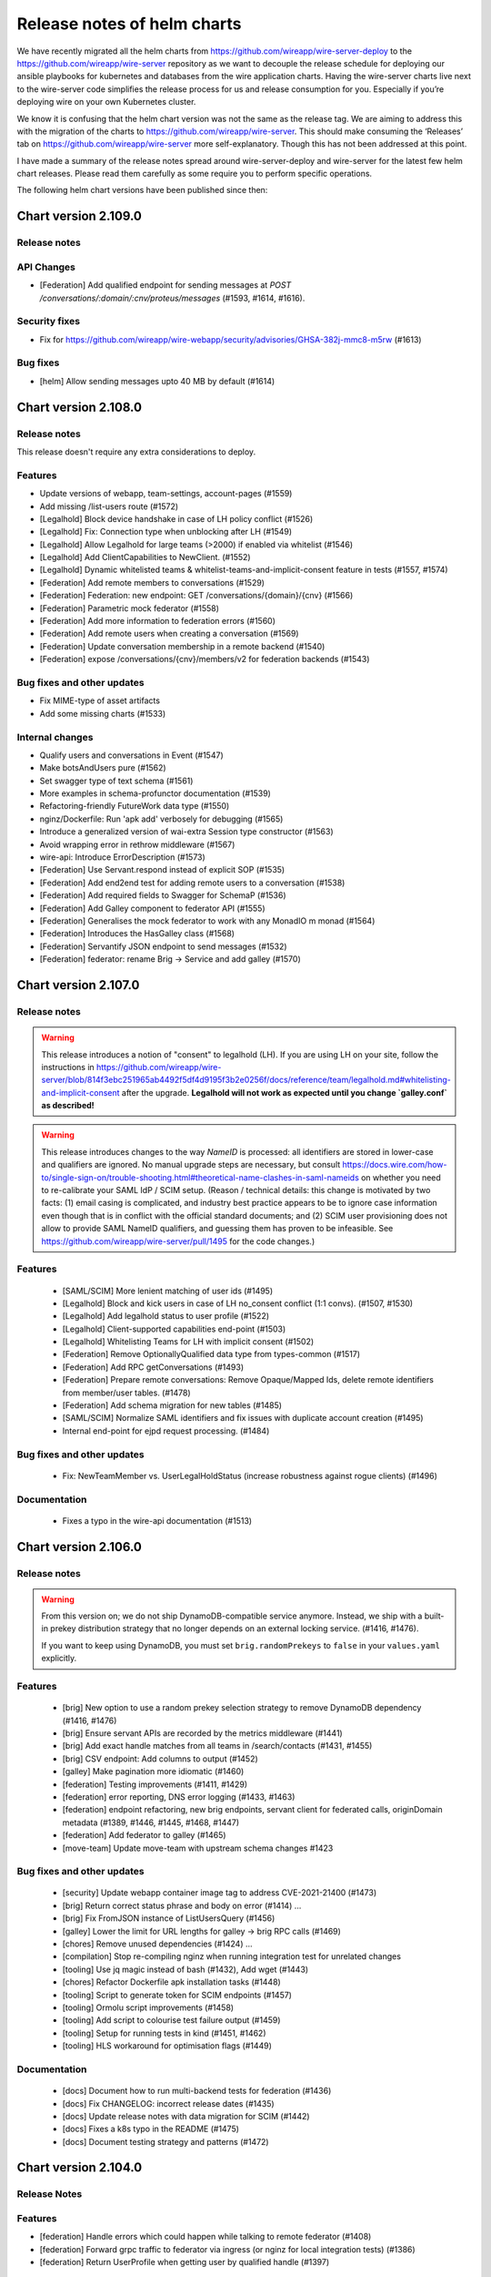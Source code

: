 ****************************
Release notes of helm charts
****************************

We have recently migrated all the helm charts from
https://github.com/wireapp/wire-server-deploy to the
https://github.com/wireapp/wire-server repository as we want to decouple
the release schedule for deploying our ansible playbooks for kubernetes
and databases from the wire application charts. Having the wire-server
charts live next to the wire-server code simplifies the release process
for us and release consumption for you. Especially if you’re deploying
wire on your own Kubernetes cluster.

We know it is confusing that the helm chart version was not the same as
the release tag. We are aiming to address this with the migration of the
charts to https://github.com/wireapp/wire-server. This should make
consuming the ‘Releases’ tab on https://github.com/wireapp/wire-server
more self-explanatory. Though this has not been addressed at this point.

I have made a summary of the release notes spread around
wire-server-deploy and wire-server for the latest few helm chart
releases. Please read them carefully as some require you to perform
specific operations.

The following helm chart versions have been published since then:

Chart version 2.109.0
=====================

Release notes
-------------

API Changes
------------

* [Federation] Add qualified endpoint for sending messages at `POST /conversations/:domain/:cnv/proteus/messages` (#1593, #1614, #1616).

Security fixes
--------------
* Fix for https://github.com/wireapp/wire-webapp/security/advisories/GHSA-382j-mmc8-m5rw  (#1613)

Bug fixes
----------
* [helm] Allow sending messages upto 40 MB by default (#1614)



Chart version 2.108.0
=====================

Release notes
-------------

This release doesn't require any extra considerations to deploy.

Features
--------
* Update versions of webapp, team-settings, account-pages (#1559)
* Add missing /list-users route (#1572)
* [Legalhold] Block device handshake in case of LH policy conflict (#1526)
* [Legalhold] Fix: Connection type when unblocking after LH (#1549)
* [Legalhold] Allow Legalhold for large teams (>2000) if enabled via whitelist (#1546)
* [Legalhold] Add ClientCapabilities to NewClient. (#1552)
* [Legalhold] Dynamic whitelisted teams & whitelist-teams-and-implicit-consent feature in tests (#1557, #1574)
* [Federation] Add remote members to conversations (#1529)
* [Federation] Federation: new endpoint: GET /conversations/{domain}/{cnv} (#1566)
* [Federation] Parametric mock federator (#1558)
* [Federation] Add more information to federation errors (#1560)
* [Federation] Add remote users when creating a conversation (#1569)
* [Federation] Update conversation membership in a remote backend (#1540)
* [Federation] expose /conversations/{cnv}/members/v2 for federation backends (#1543)

Bug fixes and other updates
---------------------------
* Fix MIME-type of asset artifacts 
* Add some missing charts (#1533)

Internal changes
----------------
* Qualify users and conversations in Event (#1547)
* Make botsAndUsers pure (#1562)
* Set swagger type of text schema (#1561)
* More examples in schema-profunctor documentation (#1539)
* Refactoring-friendly FutureWork data type (#1550)
* nginz/Dockerfile: Run 'apk add' verbosely for debugging (#1565)
* Introduce a generalized version of wai-extra Session type constructor (#1563)
* Avoid wrapping error in rethrow middleware (#1567)
* wire-api: Introduce ErrorDescription (#1573)
* [Federation] Use Servant.respond instead of explicit SOP (#1535)
* [Federation] Add end2end test for adding remote users to a conversation (#1538)
* [Federation] Add required fields to Swagger for SchemaP (#1536)
* [Federation] Add Galley component to federator API (#1555)
* [Federation] Generalises the mock federator to work with any MonadIO m monad (#1564)
* [Federation] Introduces the HasGalley class (#1568)
* [Federation] Servantify JSON endpoint to send messages (#1532)
* [Federation] federator: rename Brig -> Service and add galley (#1570)



Chart version 2.107.0
=====================

Release notes
-------------


.. warning::

   This release introduces a notion of "consent" to
   legalhold (LH).  If you are using LH on your site, follow the
   instructions in
   https://github.com/wireapp/wire-server/blob/814f3ebc251965ab4492f5df4d9195f3b2e0256f/docs/reference/team/legalhold.md#whitelisting-and-implicit-consent
   after the upgrade.  **Legalhold will not work as expected until you
   change `galley.conf` as described!**

.. warning::

   This release introduces changes to the way `NameID` is
   processed: all identifiers are stored in lower-case and qualifiers are
   ignored.  No manual upgrade steps are necessary, but consult
   https://docs.wire.com/how-to/single-sign-on/trouble-shooting.html#theoretical-name-clashes-in-saml-nameids
   on whether you need to re-calibrate your SAML IdP / SCIM setup.
   (Reason / technical details: this change is motivated by two facts:
   (1) email casing is complicated, and industry best practice appears to
   be to ignore case information even though that is in conflict with the
   official standard documents; and (2) SCIM user provisioning does not
   allow to provide SAML NameID qualifiers, and guessing them has proven
   to be infeasible.  See
   https://github.com/wireapp/wire-server/pull/1495 for the code
   changes.)


Features
--------
 - [SAML/SCIM] More lenient matching of user ids (#1495)
 - [Legalhold] Block and kick users in case of LH no_consent conflict (1:1 convs). (#1507, #1530)
 - [Legalhold] Add legalhold status to user profile (#1522)
 - [Legalhold] Client-supported capabilities end-point (#1503)
 - [Legalhold] Whitelisting Teams for LH with implicit consent (#1502)
 - [Federation] Remove OptionallyQualified data type from types-common (#1517)
 - [Federation] Add RPC getConversations (#1493)
 - [Federation] Prepare remote conversations: Remove Opaque/Mapped Ids, delete remote identifiers from member/user tables. (#1478)
 - [Federation] Add schema migration for new tables (#1485)
 - [SAML/SCIM] Normalize SAML identifiers and fix issues with duplicate account creation (#1495)
 - Internal end-point for ejpd request processing. (#1484)
 
Bug fixes and other updates
---------------------------
 - Fix: NewTeamMember vs. UserLegalHoldStatus (increase robustness against rogue clients) (#1496)
 
Documentation
-------------
 - Fixes a typo in the wire-api documentation (#1513)


Chart version 2.106.0
=======================

Release notes
-------------


.. warning::

   From this version on; we do not ship DynamoDB-compatible service anymore. Instead, we ship with a built-in prekey distribution strategy
   that no longer depends on an external locking service. (#1416, #1476).

   If you want to keep using DynamoDB, you must set ``brig.randomPrekeys`` to ``false`` in your ``values.yaml`` explicitly.




Features
-------------
 - [brig] New option to use a random prekey selection strategy to remove DynamoDB dependency (#1416, #1476)
 - [brig] Ensure servant APIs are recorded by the metrics middleware (#1441)
 - [brig] Add exact handle matches from all teams in /search/contacts (#1431, #1455)
 - [brig] CSV endpoint: Add columns to output (#1452)
 - [galley] Make pagination more idiomatic (#1460)
 - [federation] Testing improvements (#1411, #1429)
 - [federation] error reporting, DNS error logging (#1433, #1463)
 - [federation] endpoint refactoring, new brig endpoints, servant client for federated calls, originDomain metadata (#1389, #1446, #1445, #1468, #1447)
 - [federation] Add federator to galley (#1465)
 - [move-team] Update move-team with upstream schema changes #1423

Bug fixes and other updates
----------------------------
 - [security] Update webapp container image tag to address CVE-2021-21400 (#1473)
 - [brig] Return correct status phrase and body on error (#1414) …
 - [brig] Fix FromJSON instance of ListUsersQuery (#1456)
 - [galley] Lower the limit for URL lengths for galley -> brig RPC calls (#1469)
 - [chores] Remove unused dependencies (#1424) …
 - [compilation] Stop re-compiling nginz when running integration test for unrelated changes
 - [tooling] Use jq magic instead of bash (#1432), Add wget (#1443)
 - [chores] Refactor Dockerfile apk installation tasks (#1448)
 - [tooling] Script to generate token for SCIM endpoints (#1457)
 - [tooling] Ormolu script improvements (#1458)
 - [tooling] Add script to colourise test failure output (#1459)
 - [tooling] Setup for running tests in kind (#1451, #1462)
 - [tooling] HLS workaround for optimisation flags (#1449)

Documentation
-------------
 - [docs] Document how to run multi-backend tests for federation (#1436)
 - [docs] Fix CHANGELOG: incorrect release dates (#1435)
 - [docs] Update release notes with data migration for SCIM (#1442)
 - [docs] Fixes a k8s typo in the README (#1475)
 - [docs] Document testing strategy and patterns (#1472)



Chart version 2.104.0
=====================

Release Notes
-------------

Features
--------

-  [federation] Handle errors which could happen while talking to remote
   federator (#1408)
-  [federation] Forward grpc traffic to federator via ingress (or nginz
   for local integration tests) (#1386)
-  [federation] Return UserProfile when getting user by qualified handle
   (#1397)

Bug fixes and other updates
---------------------------

-  [SCIM] Fix: Invalid requests raise 5xxs (#1392)
-  [SAML] Fix: permissions for IdP CRUD operations. (#1405)

Documentation
-------------

-  Tweak docs about team search visibility configuration. (#1407)
-  Move docs around. (#1399)
-  Describe how to look at swagger locally (#1388)

Internal changes
----------------

-  Optimize /users/list-clients to only fetch required things from DB
   (#1398)
-  [SCIM] Remove usage of spar.scim_external_ids table (#1418)
-  Add-license. (#1394)
-  Bump nixpkgs for hls-1.0 (#1412)
-  stack-deps.nix: Use nixpkgs from niv (#1406)

Chart version 2.103.0
=====================

Release Notes
-------------

If you are using Wire's SCIM functionality you shouldn't skip this release.
If you skip it then there's a chance of requests from SCIM clients being missed
during the time window of Wire being upgraded. This might cause sync issues between your SCIM peer
and Wire's user DB.
This is due to an internal data migration job (``spar-migrate-data``) that needs to run once.
If it hasn't run yet then any upgrade to this and any later release will automatically run it.
After it has completed once it is safe again to upgrade Wire while receiving requests from SCIM clients.

Internal changes
----------------

-  Migrate spar external id table (#1400, #1413, #1415, #1417)

Chart version 2.102.0
=====================

Release notes
-------------

This release contains bugfixes and internal changes

Bug fixes and other updates
---------------------------

-  Return PubClient instead of Client from /users/list-clients (#1391)

Internal changes
----------------

-  Federation: Add qualified endpoints for prekey management (#1372)

Chart version 2.101.0
=====================

Release notes
-------------

This release contains bugfixes and internal changes

Bug fixes and other updates
---------------------------

-  Pin kubectl image in sftd chart (#1383)
-  Remove imagePullPolicy: Always for reaper chart (#1387)

Internal changes
----------------

-  Use mu-haskell to implement one initial federation request across
   backends (#1319)
-  Add migrate-external-ids tool (#1384)

Chart version 2.100.0
=====================

Release Notes
-------------

This release might require manual migration steps, see `ElasticSearch
migration instructions for release
2021-02-16 <https://github.com/wireapp/wire-server/blob/c81a189d0dc8916b72ef20d9607888618cb22598/docs/reference/elasticsearch-migration-2021-02-16.md>`__.
The instructions are also shown here below:

Release ``2.100.0`` of ``wire-server`` requires an update of the
ElasticSearch index of ``brig``. During the update the team member
search in TeamSettings will be defunct.

The update is triggered automatically on upgrade by the
``elasticsearch-index-create`` and ``brig-index-migrate-data`` jobs. If
these jobs finish sucessfully the update is complete.

Troubleshooting
---------------

In case the ``elasticsearch-index-create`` job fails this document
describes how to create a new index.

The index that brig is using is defined at
``brig.config.elasticsearch.index`` of the ``wire-server`` chart. We
will refer to its current setting as ``<OLD_INDEX>``.

1. Choose a new index name that is different from ``<OLD_INDEX>``. We
   will refer to this name as ``<NEW_INDEX>``.
2. Upgrade the release with these config changes:

   -  Set ``brig.config.elasticsearch.additionalWriteIndex`` to
      ``<NEW_INDEX>``
   -  Set ``elasticsearch-index.elasticsearch.additionalWriteIndex`` to
      ``<NEW_INDEX>`` and wait for completion.

3. Upgrade the release again with these config changes:

   -  Unset ``brig.config.elasticsearch.additionalWriteIndex``
   -  Unset ``elasticsearch-index.elasticsearch.additionalWriteIndex``
   -  Set ``brig.config.elasticsearch.index`` to ``<NEW_INDEX>``
   -  Set ``elasticsearch-index.elasticsearch.index`` to ``<NEW_INDEX>``

Features
--------

-  Team search: Add search by email (#1344) (#1286)
-  Add endpoint to get client metadata for many users (#1345)
-  Public end-point for getting the team size. (#1295)
-  sftd: add support for multiple SFT servers (#1325) (#1377)
-  SAML allow enveloped signatures (#1375)

Bug fixes and other updates
---------------------------

-  Wire.API.UserMap & Brig.API.Public: Fix Swagger docs (#1350)
-  Fix nix build on OSX (#1340)

Internal changes
----------------

-  [federation] Federation end2end test scripts and Makefile targets
   (#1341)
-  [federation] Brig integration tests (#1342)
-  Add stack 2.3.1 to shell.nix (#1347)
-  buildah: Use correct dist directory while building docker-images
   (#1352)
-  Add spar.scim_external table and follow changes (#1359)
-  buildah: Allow building only a given exec and fix brig templates
   (#1353)
-  Galley: Add /teams/:tid/members csv download (#1351) (#1351)
-  Faster local docker image building using buildah (#1349)
-  Replace federation guard with env var (#1346)
-  Update cassandra schema after latest changes (#1337)
-  Add fast-intermediate Dockerfile for faster PR CI (#1328)
-  dns-util: Allow running lookup with a given resolver (#1338)
-  Add missing internal qa routes (#1336)
-  Extract and rename PolyLog to a library for reusability (#1329)
-  Fix: Spar integration tests misconfigured on CI (#1343)
-  Bump ormolu version (#1366, #1368)
-  Update ES upgrade path (#1339) (#1376)
-  Bump saml2-web-sso version to latest upstream (#1369)
-  Add docs for deriving-swagger2 (#1373) # Chart version 2.99.0

This version was skipped. As we adjusted release procedures to allow for
elasticsearch data migration without downtime in 2.100.0

Chart version 2.98.0
====================

Release Notes
-------------

This release contains bugfixes and internal changes.

Features
--------

-  [federation] Add helm chart for the federator (#1317)

Bug fixes and other updates
---------------------------

-  [SCIM] Accept any query string for externalId (#1330)
-  [SCIM] Allow at most one identity provider (#1332)

Internal changes
----------------

-  [SCIM] Change log level to Warning & format filter logs (#1331)
-  Improve flaky integration tests (#1333)
-  Upgrade nixpkgs and niv (#1326)

Chart version 2.97.0
====================

Release Notes
-------------

This release contains bugfixes and internal changes.

Bug fixes and other updates
---------------------------

-  [SCIM] Fix bug: Deleting a user retains their externalId (#1323)
-  [SCIM] Fix bug: Provisioned users can update update to email, handle,
   name (#1320)

Internal changes
----------------

-  [SCIM] Add logging to SCIM ops, invitation ops, createUser (#1322)
   (#1318)
-  Upgrade nixpkgs and add HLS to shell.nix (#1314)
-  create_test_team_scim.sh script: fix arg parsing and invite (#1321)

Chart version 2.96.0
====================

Release Notes
-------------

This release contains bugfixes and internal changes.

Bug fixes and other updates
---------------------------

-  [SCIM] Bug fix: handle is lost after registration (#1303)
-  [SCIM] Better error message (#1306)

Documentation
-------------

-  [SCIM] Document ``validateSAMLemails`` feature in
   docs/reference/spar-braindump.md (#1299)

Internal changes
----------------

-  [federation] Servantify get users by unqualified ids or handles
   (#1291)
-  [federation] Add endpoint to get users by qualified ids or handles
   (#1291)
-  Allow overriding NAMESPACE for kube-integration target (#1305)
-  Add script create_test_team_scim.sh for development (#1302)
-  Update brig helm chart: Add ``setExpiredUserCleanupTimeout`` (#1304)
-  Nit-picks (#1300)
-  nginz_disco: docker building consistency (#1311)
-  Add tools/db/repair-handles (#1310)
-  small speedup for ‘make upload-charts’ by inlining loop (#1308)
-  Cleanup stack.yaml. (#1312) (#1316)

Wire version 2.95.0
===================

This was the release that the helm charts and wire-server repo were
merged. However no helm chart version was published for it. All the
required changes are bundled in 2.96.0

Chart version 0.130.0, Wire version 2.94.0
==========================================

No notable changes

Chart version 0.129.0, Wire version 2.94.0
==========================================

Release Notes
-------------

As a preparation for federation, this release introduces a mandatory
‘federationDomain’ configuration setting for brig and galley (#1261)

Please update your values/wire-server/values.yaml to set
brig.optSettings.setFederationDomain and
galley.settings.federationDomain (Note the slightly different option
name).

Because federation is not enabled yet the value of this option does not
really matter at this point, but we advise you to set it to the base
domain of your wire instalation.

Features
--------

-  brig: Allow setting a static SFT Server (#1277)

Bug fixes and other updates
---------------------------

Documentation
-------------

Internal changes
----------------

-  Add federation aware endpoint for getting user (#1254)
-  refactor brig Servant API for consistency (#1276)
-  Feature flags cleanup (#1256)

Chart version 0.128.0, Wire version 2.93.0
==========================================

Release Notes
-------------

-  Allow an empty SAML contact list, which is configured at
   ``saml.contacts`` in spar’s config. The contact list is exposed at
   the ``/sso/metadata`` endpoint.

.. _features-4:

Features
--------

-  Make Content-MD5 header optional for asset upload (#1252)
-  Add applock team feature (#1242, #1253)
-  /teams/[tid]/features endpoint

Bug fixes
---------

-  Fix content-type headers in saml responses (#1241)

Internal changes
----------------

-  parse exposed ‘tracestate’ header in nginz logs if present (#1244)
-  Store SCIM tokens in hashed form (#1240)
-  better error handling (#1251)
